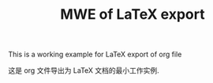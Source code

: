 #+TITLE: MWE of LaTeX export

This is a \colortext{Blue}{minimal} working example for \LaTeX export of org file

这是 org 文件导出为 \LaTeX 文档的最小工作实例.


